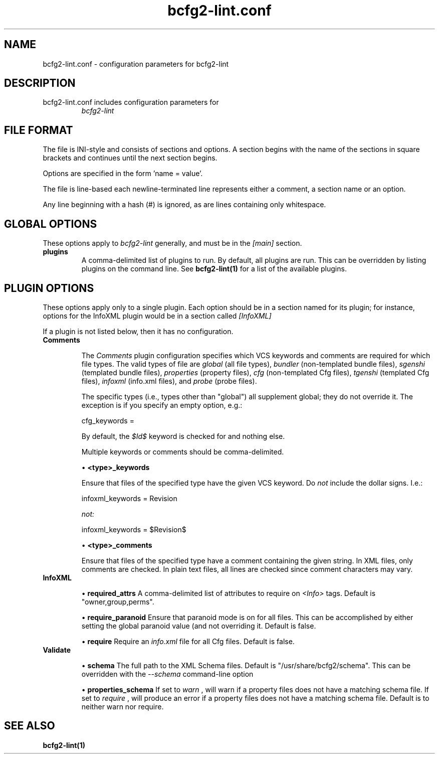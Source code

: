 .TH bcfg2-lint.conf 5

.SH NAME
bcfg2-lint.conf - configuration parameters for bcfg2-lint

.SH DESCRIPTION
.TP
bcfg2-lint.conf includes configuration parameters for
.I bcfg2-lint

.SH FILE FORMAT
The file is INI-style and consists of sections and options. A section
begins with the name of the sections in square brackets and continues
until the next section begins.

Options are specified in the form 'name = value'.

The file is line-based each newline-terminated line represents either
a comment, a section name or an option.

Any line beginning with a hash (#) is ignored, as are lines containing
only whitespace.

.SH GLOBAL OPTIONS
These options apply to
.I bcfg2-lint
generally, and must be in the
.I [main]
section.

.TP
.BR plugins
A comma-delimited list of plugins to run.  By default, all plugins are
run.  This can be overridden by listing plugins on the command line.
See
.B bcfg2-lint(1)
for a list of the available plugins.

.SH PLUGIN OPTIONS

These options apply only to a single plugin.  Each option should be in
a section named for its plugin; for instance, options for the InfoXML
plugin would be in a section called
.I [InfoXML]
.

If a plugin is not listed below, then it has no configuration.

.TP
.BR Comments

The
.I Comments
plugin configuration specifies which VCS keywords and comments are
required for which file types.  The valid types of file are
.I "global"
(all file types),
.I "bundler"
(non-templated bundle files),
.I "sgenshi"
(templated bundle files),
.I "properties"
(property files),
.I "cfg"
(non-templated Cfg files),
.I "tgenshi"
(templated Cfg files),
.I "infoxml"
(info.xml files), and
.I "probe"
(probe files).

The specific types (i.e., types other than "global") all supplement
global; they do not override it.  The exception is if you specify an
empty option, e.g.:

.nf
cfg_keywords =
.fi

By default, the
.I $Id$
keyword is checked for and nothing else.

Multiple keywords or comments should be comma-delimited.

\(bu
.B <type>_keywords

Ensure that files of the specified type have the given VCS keyword.
Do
.I not
include the dollar signs.  I.e.:

.nf
infoxml_keywords = Revision
.fi

.I not:

.nf
infoxml_keywords = $Revision$
.fi

\(bu
.B <type>_comments

Ensure that files of the specified type have a comment containing the
given string.  In XML files, only comments are checked.  In plain text
files, all lines are checked since comment characters may vary.

.TP
.BR InfoXML

\(bu
.B required_attrs
A comma-delimited list of attributes to require on
.I <Info>
tags.  Default is "owner,group,perms".

\(bu
.B require_paranoid
Ensure that paranoid mode is on for all files.  This can be
accomplished by either setting the global paranoid value (and not
overriding it.  Default is false.

\(bu
.B require
Require an
.I info.xml
file for all Cfg files.  Default is false.

.TP
.BR Validate

\(bu
.B schema
The full path to the XML Schema files.  Default is
"/usr/share/bcfg2/schema".  This can be overridden with the
.I --schema
command-line option

\(bu
.B properties_schema
If set to
.I "warn"
, will warn if a property files does not have a matching schema file.
If set to
.I "require"
, will produce an error if a property files does not have a matching
schema file.  Default is to neither warn nor require.

.SH SEE ALSO
.BR bcfg2-lint(1)

